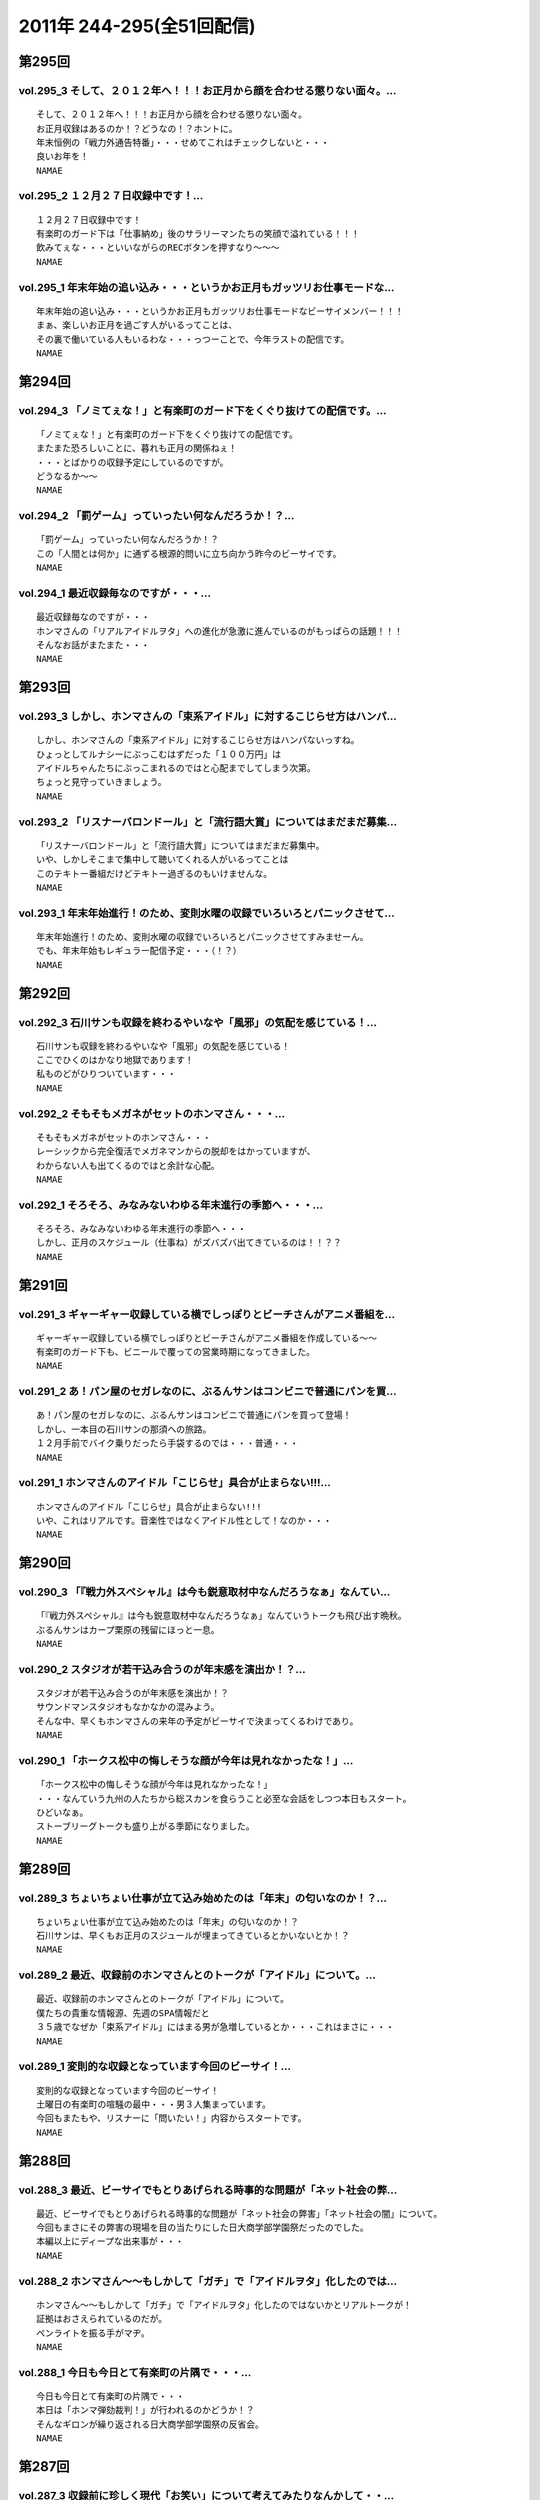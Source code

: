 ===========================
2011年 244-295(全51回配信)
===========================

第295回
========

vol.295_3 そして、２０１２年へ！！！お正月から顔を合わせる懲りない面々。...
---------------------------------------------------------------------------

::

   そして、２０１２年へ！！！お正月から顔を合わせる懲りない面々。
   お正月収録はあるのか！？どうなの！？ホントに。
   年末恒例の「戦力外通告特番」・・・せめてこれはチェックしないと・・・
   良いお年を！
   NAMAE

vol.295_2 １２月２７日収録中です！...
-------------------------------------

::

   １２月２７日収録中です！
   有楽町のガード下は「仕事納め」後のサラリーマンたちの笑顔で溢れている！！！
   飲みてぇな・・・といいながらのRECボタンを押すなり～～～
   NAMAE

vol.295_1 年末年始の追い込み・・・というかお正月もガッツリお仕事モードな...
---------------------------------------------------------------------------

::

   年末年始の追い込み・・・というかお正月もガッツリお仕事モードなビーサイメンバー！！！
   まぁ、楽しいお正月を過ごす人がいるってことは、
   その裏で働いている人もいるわな・・・っつーことで、今年ラストの配信です。
   NAMAE

第294回
========

vol.294_3 「ノミてぇな！」と有楽町のガード下をくぐり抜けての配信です。...
-------------------------------------------------------------------------

::

   「ノミてぇな！」と有楽町のガード下をくぐり抜けての配信です。
   またまた恐ろしいことに、暮れも正月の関係ねぇ！
   ・・・とばかりの収録予定にしているのですが。
   どうなるか～～
   NAMAE

vol.294_2 「罰ゲーム」っていったい何なんだろうか！？...
-------------------------------------------------------

::

   「罰ゲーム」っていったい何なんだろうか！？
   この「人間とは何か」に通ずる根源的問いに立ち向かう昨今のビーサイです。
   NAMAE

vol.294_1 最近収録毎なのですが・・・...
---------------------------------------

::

   最近収録毎なのですが・・・
   ホンマさんの「リアルアイドルヲタ」への進化が急激に進んでいるのがもっぱらの話題！！！
   そんなお話がまたまた・・・
   NAMAE

第293回
========

vol.293_3 しかし、ホンマさんの「束系アイドル」に対するこじらせ方はハンパ...
---------------------------------------------------------------------------

::

   しかし、ホンマさんの「束系アイドル」に対するこじらせ方はハンパないっすね。
   ひょっとしてルナシーにぶっこむはずだった「１００万円」は
   アイドルちゃんたちにぶっこまれるのではと心配までしてしまう次第。
   ちょっと見守っていきましょう。
   NAMAE

vol.293_2 「リスナーバロンドール」と「流行語大賞」についてはまだまだ募集...
---------------------------------------------------------------------------

::

   「リスナーバロンドール」と「流行語大賞」についてはまだまだ募集中。
   いや、しかしそこまで集中して聴いてくれる人がいるってことは
   このテキトー番組だけどテキトー過ぎるのもいけませんな。
   NAMAE

vol.293_1 年末年始進行！のため、変則水曜の収録でいろいろとパニックさせて...
---------------------------------------------------------------------------

::

   年末年始進行！のため、変則水曜の収録でいろいろとパニックさせてすみませーん。
   でも、年末年始もレギュラー配信予定・・・（！？）
   NAMAE

第292回
========

vol.292_3 石川サンも収録を終わるやいなや「風邪」の気配を感じている！...
-----------------------------------------------------------------------

::

   石川サンも収録を終わるやいなや「風邪」の気配を感じている！
   ここでひくのはかなり地獄であります！
   私ものどがひりついています・・・
   NAMAE

vol.292_2 そもそもメガネがセットのホンマさん・・・...
-----------------------------------------------------

::

   そもそもメガネがセットのホンマさん・・・
   レーシックから完全復活でメガネマンからの脱却をはかっていますが、
   わからない人も出てくるのではと余計な心配。
   NAMAE

vol.292_1 そろそろ、みなみないわゆる年末進行の季節へ・・・...
-------------------------------------------------------------

::

   そろそろ、みなみないわゆる年末進行の季節へ・・・
   しかし、正月のスケジュール（仕事ね）がズバズバ出てきているのは！！？？
   NAMAE

第291回
========

vol.291_3 ギャーギャー収録している横でしっぽりとビーチさんがアニメ番組を...
---------------------------------------------------------------------------

::

   ギャーギャー収録している横でしっぽりとビーチさんがアニメ番組を作成している～～
   有楽町のガード下も、ビニールで覆っての営業時期になってきました。
   NAMAE

vol.291_2 あ！パン屋のセガレなのに、ぶるんサンはコンビニで普通にパンを買...
---------------------------------------------------------------------------

::

   あ！パン屋のセガレなのに、ぶるんサンはコンビニで普通にパンを買って登場！
   しかし、一本目の石川サンの那須への旅路。
   １２月手前でバイク乗りだったら手袋するのでは・・・普通・・・
   NAMAE

vol.291_1 ホンマさんのアイドル「こじらせ」具合が止まらない!!!...
-------------------------------------------------------------------

::

   ホンマさんのアイドル「こじらせ」具合が止まらない!!!
   いや、これはリアルです。音楽性ではなくアイドル性として！なのか・・・
   NAMAE

第290回
========

vol.290_3 「『戦力外スペシャル』は今も鋭意取材中なんだろうなぁ」なんてい...
---------------------------------------------------------------------------

::

   「『戦力外スペシャル』は今も鋭意取材中なんだろうなぁ」なんていうトークも飛び出す晩秋。
   ぶるんサンはカープ栗原の残留にほっと一息。
   NAMAE

vol.290_2 スタジオが若干込み合うのが年末感を演出か！？...
---------------------------------------------------------

::

   スタジオが若干込み合うのが年末感を演出か！？
   サウンドマンスタジオもなかなかの混みよう。
   そんな中、早くもホンマさんの来年の予定がビーサイで決まってくるわけであり。
   NAMAE

vol.290_1 「ホークス松中の悔しそうな顔が今年は見れなかったな！」...
-------------------------------------------------------------------

::

   「ホークス松中の悔しそうな顔が今年は見れなかったな！」
   ・・・なんていう九州の人たちから総スカンを食らうこと必至な会話をしつつ本日もスタート。
   ひどいなぁ。
   ストーブリーグトークも盛り上がる季節になりました。
   NAMAE

第289回
========

vol.289_3 ちょいちょい仕事が立て込み始めたのは「年末」の匂いなのか！？...
-------------------------------------------------------------------------

::

   ちょいちょい仕事が立て込み始めたのは「年末」の匂いなのか！？
   石川サンは、早くもお正月のスジュールが埋まってきているとかいないとか！？
   NAMAE

vol.289_2 最近、収録前のホンマさんとのトークが「アイドル」について。...
-----------------------------------------------------------------------

::

   最近、収録前のホンマさんとのトークが「アイドル」について。
   僕たちの貴重な情報源、先週のSPA情報だと
   ３５歳でなぜか「束系アイドル」にはまる男が急増しているとか・・・これはまさに・・・
   NAMAE

vol.289_1 変則的な収録となっています今回のビーサイ！...
-------------------------------------------------------

::

   変則的な収録となっています今回のビーサイ！
   土曜日の有楽町の喧騒の最中・・・男３人集まっています。
   今回もまたもや、リスナーに「問いたい！」内容からスタートです。
   NAMAE

第288回
========

vol.288_3 最近、ビーサイでもとりあげられる時事的な問題が「ネット社会の弊...
---------------------------------------------------------------------------

::

   最近、ビーサイでもとりあげられる時事的な問題が「ネット社会の弊害」「ネット社会の闇」について。
   今回もまさにその弊害の現場を目の当たりにした日大商学部学園祭だったのでした。
   本編以上にディープな出来事が・・・ 
   NAMAE

vol.288_2 ホンマさん～～もしかして「ガチ」で「アイドルヲタ」化したのでは...
---------------------------------------------------------------------------

::

   ホンマさん～～もしかして「ガチ」で「アイドルヲタ」化したのではないかとリアルトークが！
   証拠はおさえられているのだが。
   ペンライトを振る手がマヂ。 
   NAMAE

vol.288_1 今日も今日とて有楽町の片隅で・・・...
-----------------------------------------------

::

   今日も今日とて有楽町の片隅で・・・
   本日は「ホンマ弾劾裁判！」が行われるのかどうか！？
   そんなギロンが繰り返される日大商学部学園祭の反省会。 
   NAMAE

第287回
========

vol.287_3 収録前に珍しく現代「お笑い」について考えてみたりなんかして・・...
---------------------------------------------------------------------------

::

   収録前に珍しく現代「お笑い」について考えてみたりなんかして・・・
   キーワードは、「アラフォー芸人！残された鉱脈」でした。
   なんのこっちゃ～～～
   NAMAE

vol.287_2 やせてはいるが、高カロリーな菓子パンを常食とするホンマさんの食...
---------------------------------------------------------------------------

::

   やせてはいるが、高カロリーな菓子パンを常食とするホンマさんの食生活。
   水と牛乳を交互に飲みながら収録が進行している～～～
   なぞの食生活である。
   NAMAE

vol.287_1 広島カープ！明治の野村をドラ一で獲得できてごきげんかと思いきや...
---------------------------------------------------------------------------

::

   広島カープ！明治の野村をドラ一で獲得できてごきげんかと思いきや、
   寒暖差にがっつり負けて風邪気味のぶるんサンが登場・・・
   みなさまご自愛ください・・・
   NAMAE

第286回
========

vol.286_3 時折！？差し入れられる、ぶるん家のパン。...
-----------------------------------------------------

::

   時折！？差し入れられる、ぶるん家のパン。
   本日も、「カツだとおもったら白身だった！パン」など美味しくいただきました。
   ツナパンも美味でした。三田の「クロワッサン」情報が入手できるのはビーサイだけだぞ～～
   NAMAE

vol.286_2 「アイツ、酒グセが悪いんだよ。」といった悪評伝説。...
---------------------------------------------------------------

::

   「アイツ、酒グセが悪いんだよ。」といった悪評伝説。
   そしてそれがまた伝説を呼び・・・しかし、腕に覚えがある人は基本的にファイティングポーズをとったら駄目です！！！
   記憶もなくすのも・・・駄目！！！
   NAMAE

vol.286_1 有楽町界隈の未明に繰り返される悲喜劇。まさかの惨事が引き起こっ...
---------------------------------------------------------------------------

::

   有楽町界隈の未明に繰り返される悲喜劇。まさかの惨事が引き起こってしまったようだ！
   「石川VS大坪」
   大坪クンとはサウンドマン所属のミキサー。新婚。先週、ハネムーンから帰ってきたばかりだ。
   そんな彼に容赦ない～～
   NAMAE

第285回
========

vol.285_3 「松中ってクライマックスの時になると顔が暗いイメージだよねっっ...
---------------------------------------------------------------------------

::

   「松中ってクライマックスの時になると顔が暗いイメージだよねっっ！」
   ・・・といった野球談義でもひとしきり盛り上がるスタジオ。
   収録終了とともに、中日がリーグ制覇。西武がクライマックス出場らしいですな。
   オリックスは・・・
   NAMAE

vol.285_2 「ナク」くんの打ち合わせ姿をみかけました・・・...
-----------------------------------------------------------

::

   「ナク」くんの打ち合わせ姿をみかけました・・・
   大体がアシスタントをつとめる女の子の優秀さが目立ってしまう学園祭イベント～～。
   職人男子諸君の奮起に期待だ！
   NAMAE

vol.285_1 ホンマさんのトンでもブログにもあった「女王蜂」についてのトーク...
---------------------------------------------------------------------------

::

   ホンマさんのトンでもブログにもあった「女王蜂」についてのトークについて
   ザ・ビーチさんとひとしきり盛り上がったのちに収録に突入。
   セリーグの中日優勝の裏で・・・
   NAMAE

第284回
========

vol.284_3 八王子集合へは遅刻したお三方ですが、本日の収録は時間厳守で集ま...
---------------------------------------------------------------------------

::

   八王子集合へは遅刻したお三方ですが、本日の収録は時間厳守で集まった三人。
   「仕事無」Tシャツをはおったリスナーも学園祭に来てくれたようですが・・・
   そういえば、NAMAEもいただいた「仕事無」Tシャツ。まだ袖を通していないなぁ。NAMAE

vol.284_2 普通、リスナーには感謝を忘れないものだが・・・...
-----------------------------------------------------------

::

   普通、リスナーには感謝を忘れないものだが・・・
   メールや、そしてイベントで挨拶をしてくれたリスナーへの罵倒！そして嘲笑！辱めっ！
   ・・・覚悟してのぞんでほしい番組ですな。
   NAMAE

vol.284_1 ひさ～～～しぶりの「学園祭」！...
-------------------------------------------

::

   ひさ～～～しぶりの「学園祭」！
   キャンパスライフに憧れを禁じえないオーバー３０たちがほえまくります。
   しかし、ホンマさんは・・・
   NAMAE

第283回
========

vol.283_3 しゃべり手の誕生日にはサプライズのケーキをっ！といつも心の中で...
---------------------------------------------------------------------------

::

   しゃべり手の誕生日にはサプライズのケーキをっ！といつも心の中では誓っているものの
   いつの間にか皆々さん年を重ねているビーサイ。
   いつか・・・
   NAMAE

vol.283_2 週末は『八王子』！久しぶりの「学園祭」でございます。...
-----------------------------------------------------------------

::

   週末は『八王子』！久しぶりの「学園祭」でございます。
   詳しくは、お知らせをチェックです。
   ぶるんサン・・・スタジオ来るなり「おれ話すことねぇ～～よぉ～～」と発言。
   どうなることやらデス。
   NAMAE

vol.283_1 ローカルDJ！トーク！...
-----------------------------------

::

   ローカルDJ！トーク！
   あなたの街の小粋なトークでころがしている素敵なレディオDJについてのまたしても熱いお話。
   でも、あくまでも「リスペクト」前提でのお話ですからね。
   NAMAE

第282回
========

vol.282_3 結婚式の構成のコツ！？は「嫁の友人たち」をターゲットで！構成す...
---------------------------------------------------------------------------

::

   結婚式の構成のコツ！？は「嫁の友人たち」をターゲットで！構成するこったな！
   ・・・と未婚男子たちのなぞの会話。
   正解！だけど、なんだかなぁ。
   NAMAE

vol.282_2 ホンマさんが、ノートPCをひざの上にのせて収録という「集中力に...
---------------------------------------------------------------------------

::

   ホンマさんが、ノートPCをひざの上にのせて収録という「集中力に欠いた」ビーサイ・・・
   サッカーだったら退場ものなのですが、
   それでもなんとか聞けちゃうホンマ節っていったい～～
   NAMAE

vol.282_1 「金色のライオン」と聞いてピンとキタあなたはなかなかの桜島通で...
---------------------------------------------------------------------------

::

   「金色のライオン」と聞いてピンとキタあなたはなかなかの桜島通です。
   そして、久々にスタジオを飛び出す！ビーサイメンバーの秋なのですが～～～
   NAMAE

第281回
========

vol.281_3 やはり今一番熱いのは「地方のFMDJ」たちであることは...
-------------------------------------------------------------------

::

   やはり今一番熱いのは「地方のFMDJ」たちであることは
   このポッドキャストをお聴きの方々なら周知の事実！
   収録後もその「地方のFMDJ」についての話は
   ノンストップジェットコースター状態でした～～～
   NAMAE

vol.281_2 ホンマさん・・・まさかの「お●●こ」発言！！...
---------------------------------------------------------

::

   ホンマさん・・・まさかの「お●●こ」発言！！
   しかも、公道・・・で・・・
   東名高速で止まらなかったらしいです。
   NAMAE

vol.281_1 今年で三回目！の風物詩！？滋賀への軽自動車の旅～～～...
-----------------------------------------------------------------

::

   今年で三回目！の風物詩！？滋賀への軽自動車の旅～～～
   なんでも現場で「靴」を購入するほど！？の大雨にも遭遇したとかしないとか。
   NAMAE

第280回
========

vol.280_3 終了後は、ピチオに「東京うまいもん指南」！・・・といいつつ、...
-------------------------------------------------------------------------

::

   終了後は、ピチオに「東京うまいもん指南」！・・・といいつつ、
   ぶるんサンのお膝元『三田』にある「ラーメン二郎」について
   熱く語るだけなのであったが。
   NAMAE

vol.280_2 おっ！かなりの遠方からのゲストが登場します！...
---------------------------------------------------------

::

   おっ！かなりの遠方からのゲストが登場します！
   そして、マイクを前にしての恒例の！？辱めの行為も公然と行われます。
   NAMAE

vol.280_1 今年も滋賀県が・・・琵琶湖が・・・...
-----------------------------------------------

::

   今年も滋賀県が・・・琵琶湖が・・・
   ビーサイメンバーはまたもや『軽自動車』で向かうそうです！！！
   NAMAE

第279回
========

vol.279_3 ホンマさんの「土下座事件」。...
-----------------------------------------

::

   ホンマさんの「土下座事件」。
   もはや１０年前のことですが未だに鉄板ネタとして語り継がれるとは・・・
   生放送スタジオの前で「土下座」とは・・・
   その鉄板ネタの真実はイベントでまたまた語られるのでしょうか。
   NAMAE

vol.279_2 不覚にも！？ホンマさんと「藤子F不二雄」ミュージアムについて語...
---------------------------------------------------------------------------

::

   不覚にも！？ホンマさんと「藤子F不二雄」ミュージアムについて語り合ってしまう。
   登戸にあるらしい。
   いやぜひとも行ってみたい！ジブリのやつより興味津々。
   NAMAE

vol.279_1 お久しぶりの全員集合状態レギュラー。...
-------------------------------------------------

::

   お久しぶりの全員集合状態レギュラー。
   しかし、オープニングの石川サンのトーク・・・
   「しょーもない」具合としては史上まれにみるどうしようもない具合です～
   NAMAE

第278回
========

vol.278_3 今回は、被災地ツーリングトークで終了となりますが、...
---------------------------------------------------------------

::

   今回は、被災地ツーリングトークで終了となりますが、
   次回以降からは、もちろんいつもの「しょーもない」トークと素敵なネタで飾る配信となります。
   オタノシミニ・・・ STAND UP JAPAN！
   NAMAE

vol.278_2 バイク旅となった石川サン。...
---------------------------------------

::

   バイク旅となった石川サン。
   ライダーじゃないのでわからないのですが、バイクのエンジン熱で足が重度の火傷状態に！
   バイクに乗るのは気合が必要ですね。
   NAMAE

vol.278_1 スペシャルな配信になるのですが、...
---------------------------------------------

::

   スペシャルな配信になるのですが、
   なんと多忙を極める！？ホンマさんがすぐさまいなくなるパターン！！！
   といいつつ、石川サンのトークがとまりません。
   NAMAE

第277回
========

vol.277_3 ぶるん氏「スマートフォン」に興味津々！！...
-----------------------------------------------------

::

   ぶるん氏「スマートフォン」に興味津々！！
   買い替えの噂も、石川サンは未だ興味持たず～～。
   いやしかし、いつかフリートークで「やっぱスマホだわぁ～～」トークが展開されそう！
   NAMAE

vol.277_2 石川サン、バイクが修理から戻ってきてまたもやバイクライフがスタ...
---------------------------------------------------------------------------

::

   石川サン、バイクが修理から戻ってきてまたもやバイクライフがスタート。
   ケガだけは気をつけてもらいたいものですが・・・
   NAMAE

vol.277_1 ホンマさん本日は、早めのスタジオ入りで...
---------------------------------------------------

::

   ホンマさん本日は、早めのスタジオ入りで
   ADビーチ氏と『少女時代』についての魅力についてキモキモトーク。
   これってどんなもんだろう・・・
   NAMAE

第276回
========

vol.276_3 「ナマエさんはお盆休みとれたの？」byぶるん...
---------------------------------------------------------

::

   「ナマエさんはお盆休みとれたの？」byぶるん
   なんでもぶるんサンは、またまたプロ野球観戦に行っていたりするとか。
   ウラヤマシイ。
   NAMAE

vol.276_2 「今年の高校野球は特に面白いよな！」by石川・・・...
---------------------------------------------------------------

::

   「今年の高校野球は特に面白いよな！」by石川・・・
   いやそのセリフ、毎年聞いているような・・・
   そんな熱闘スタジオ。
   NAMAE

vol.276_1 猛暑のマンゴースタジオから、ぶるんサンの扇子の音と共に配信中！...
---------------------------------------------------------------------------

::

   猛暑のマンゴースタジオから、ぶるんサンの扇子の音と共に配信中！
   石川さんの愛車のバイクが復活したとか・・・
   この暑さで大変だとは思いますが。
   NAMAE

第275回
========

vol.275_3 皆さん「スーパーマーケット」行きます？？...
-----------------------------------------------------

::

   皆さん「スーパーマーケット」行きます？？
   ビーサイゆかりのアノおっさんが・・・
   全国展開されているあのスーパーでちらほら怪しい姿を見せているという噂が・・・。
   情報待ってます。
   NAMAE

vol.275_2 休憩中の「オフィスグリコ」（グリコがオフィスで買えるお菓子を置...
---------------------------------------------------------------------------

::

   休憩中の「オフィスグリコ」（グリコがオフィスで買えるお菓子を置き薬的にやっているやつ。）
   ビーサイメンバーのアイス消費量は半端ありません。
   NAMAE

vol.275_1 猛暑の夜。猛暑のスタジオで男３人が恒例の汗だらけ収録を実施中。...
---------------------------------------------------------------------------

::

   猛暑の夜。猛暑のスタジオで男３人が恒例の汗だらけ収録を実施中。
   次第に暑くなっていくのはビルだからこそ。
   １９時を過ぎると「空調」が切れるのです！！！
   NAMAE

第274回
========

vol.274_3 収録スタジオのすぐそばの居酒屋に「火曜日はマグロ解体ショー！」...
---------------------------------------------------------------------------

::

   収録スタジオのすぐそばの居酒屋に「火曜日はマグロ解体ショー！」の熱いのぼりが！
   いつかいつかとはや数年。
   そしてレギュラー収録デーが火曜。
   なんとか解体ショーに間に合う時間に行ってみたい。
   NAMAE

vol.274_2 ぶるんさん、今シーズン・・・久しぶりのカープ戦観戦はけっこう混...
---------------------------------------------------------------------------

::

   ぶるんさん、今シーズン・・・久しぶりのカープ戦観戦はけっこう混んでいるようです。
   神宮でビールいいですね～～
   NAMAE

vol.274_1 「言葉では言い表せない」を連発のホンマさんに喝！...
-------------------------------------------------------------

::

   「言葉では言い表せない」を連発のホンマさんに喝！
   週末はCOMPLEXの東京ドームライブへ行った石川＆ホンマ。評価はブログで！
   NAMAE

第273回
========

vol.273_3 土曜日は「COMPLEX」のライヴに足を運ぶというホンマ＆石川...
---------------------------------------------------------------------------

::

   土曜日は「COMPLEX」のライヴに足を運ぶというホンマ＆石川サン。
   生ビーマイベイベーな次回配信となるのでしょうか・・・
   NAMAE

vol.273_2 毎度、たくさんのメールで構成されているビーサイ。...
-------------------------------------------------------------

::

   毎度、たくさんのメールで構成されているビーサイ。
   こりゃ、インクジェットだと相当時間かかるな・・・
   そんな分量が毎回になっております。
   NAMAE

vol.273_1 前配信は「荒れ模様」だったビーサイ・・・...
-----------------------------------------------------

::

   前配信は「荒れ模様」だったビーサイ・・・
   今回も後半はまたもや「荒れ模様」が一部再燃。
   ホンマさんも意外と～～
   NAMAE

第272回
========

vol.272_3 ホンマさん多忙につき本日も途中退散。...
-------------------------------------------------

::

   ホンマさん多忙につき本日も途中退散。
   ぶるんサンと石川サンの組み合わせもなんだか板についてきてしまっているのか！？！？
   NAMAE

vol.272_2 反響多数のリスナー婚事情。...
---------------------------------------

::

   反響多数のリスナー婚事情。
   独身男たちの「叫び」が有楽町に響き渡ります。
   たしかに、ワイセツな単語を叫びすぎですな。編集はしません・・・よっ！
   NAMAE

vol.272_1 なでしこジャパン凱旋帰国に沸く千代田区にて蒸し蒸しと収録・・・...
---------------------------------------------------------------------------

::

   なでしこジャパン凱旋帰国に沸く千代田区にて蒸し蒸しと収録・・・
   マイクのある部屋の空調は相変わらずききませんねぇ。
   NAMAE

第271回
========

vol.271_3 なんでもスタジオのあるビルも午後６時から全館いっせいに空調が切...
---------------------------------------------------------------------------

::

   なんでもスタジオのあるビルも午後６時から全館いっせいに空調が切れるらしい！
   フロア全体に、それ以降いれるとなると別料金？という噂も。
   毎年だが暑いわけです。副調整室は快適なんですが。
   NAMAE

vol.271_2 衝撃・・・！？のメール読みからスタート。...
-----------------------------------------------------

::

   衝撃・・・！？のメール読みからスタート。
   例によって言いたい放題です。はたして、何がぶちまかれるのやら～～
   NAMAE

vol.271_1 あれ！？このオープニングパターンは・・・...
-----------------------------------------------------

::

   あれ！？このオープニングパターンは・・・
   ちょっとしたムチャぶりっ！からスタートです。
   NAMAE

第270回
========

vol.270_3 ホンマさん脅威のトイレ休憩に！収録中断！...
-----------------------------------------------------

::

   ホンマさん脅威のトイレ休憩に！収録中断！
   たしかに３０半ばにして、アイスキャンデーでお腹をゆるくするというのは・・・
   「かわいく」はないな。
   NAMAE

vol.270_2 ホンマさんのブログで評価が曖昧でした映画「スーパー８」をNAM...
---------------------------------------------------------------------------

::

   ホンマさんのブログで評価が曖昧でした映画「スーパー８」をNAMAEは見ましたが・・・
   ホンマさん、本当に中身４０分以上は睡眠になっていて映画について語れず。
   なんなんだろう。もったいないな。
   NAMAE

vol.270_1 例によってホンマさん「５分遅刻します」のち「２０分遅れで登場！...
---------------------------------------------------------------------------

::

   例によってホンマさん「５分遅刻します」のち「２０分遅れで登場！」の巻。
   そののちいろいろとありまして・・・
   NAMAE

第269回
========

vol.269_3 初心者リスナーからも「ゲス」扱いのビーサイ！...
---------------------------------------------------------

::

   初心者リスナーからも「ゲス」扱いのビーサイ！
   この回の冒頭部分も相当「ゲス」でございます。
   いや、開始当初から「ゲス」といつも言っていますね。
   NAMAE

vol.269_2 ホンマさんちの高額品！？の絵画が気になる！...
-------------------------------------------------------

::

   ホンマさんちの高額品！？の絵画が気になる！
   実在しているのか！？
   鑑定してみたいですね～～
   NAMAE

vol.269_1 節電の夏！・・・いや毎夏が暑いのがサウンドマンマンゴースタジオ...
---------------------------------------------------------------------------

::

   節電の夏！・・・いや毎夏が暑いのがサウンドマンマンゴースタジオの宿命。
   本日も、ぶるんさん「暑い!暑い!」と連発しながら登場。
   NAMAE

第268回
========

vol.268_3 多忙なホンマさんは、なにやら別スタジオへと・・・...
-------------------------------------------------------------

::

   多忙なホンマさんは、なにやら別スタジオへと・・・
   終了後、ビルの外は有楽町のガード下！
   めちゃくちゃ混み合っている！
   NAMAE

vol.268_2 収録前にホンマさんと少女時代トーーク！...
---------------------------------------------------

::

   収録前にホンマさんと少女時代トーーク！
   何気に、クルマ等のBGMとしてたしなんでしまっているNAMAEです。
   韓国パワー＆クリエイティブにSHOXX！？
   NAMAE

vol.268_1 「ムカつきたい・・・」...
-----------------------------------

::

   「ムカつきたい・・・」
   いやいや、普通「ムカつき」たくはないのですが。
   ネガティブ全開でスタートっ。
   NAMAE

第267回
========

vol.267_3 おそらく！ホンマ大先生によるライブ評論はサイケデリッキにて掲載...
---------------------------------------------------------------------------

::

   おそらく！ホンマ大先生によるライブ評論はサイケデリッキにて掲載されている・・・でしょうか！？
   やたらと「氷室」さんと「布袋」さんを間違えたことにマジ反省していました～～
   NAMAE

vol.267_2 最近は三田の普通のパン屋さん「クロワッサン」への参拝客も急増し...
---------------------------------------------------------------------------

::

   最近は三田の普通のパン屋さん「クロワッサン」への参拝客も急増している。
   そのため、差し入れのお菓子がたくさんスタジオに。ありがたい。
   収録中、ぶるんサンは容赦なくカントリーマームを食べています・・・
   NAMAE

vol.267_1 魂で聴いてくれ～～♪ ...
-----------------------------------

::

   魂で聴いてくれ～～♪ 
   にわか氷室ファン！？のホンマさんによるへっぽこライブ評論スペシャル！
   節電気味の東京ドームに野球じゃなくてあの人のライブへとメンバーが集合。
   NAMAE

第266回
========

vol.266_3 土曜は、ビーサイメンバー首をそろえて東京ドームへ。...
---------------------------------------------------------------

::

   土曜は、ビーサイメンバー首をそろえて東京ドームへ。
   はたして奇跡はおきるのでしょうか・・・
   石川サンは、アンコールが終わるまで「信じている」そうデス。
   NAMAE

vol.266_2 この間、広島カープは相当、点がとれていないらしい。...
---------------------------------------------------------------

::

   この間、広島カープは相当、点がとれていないらしい。
   ちなみに、この収録中のザックジャパンも点がとれませんでしたね。
   NAMAE

vol.266_1 氷室とボウイについてのよもやまトークから・・・...
-----------------------------------------------------------

::

   氷室とボウイについてのよもやまトークから・・・
   来週は特番の様相を呈するであろうことは間違いなし！？ですね。
   ホンマさんのへっぽこ音楽評論も楽しめそう。
   NAMAE

第265回
========

vol.265_3 ビーサイとて意外と「話せないコト」がたくさんあるのです～～。...
-------------------------------------------------------------------------

::

   ビーサイとて意外と「話せないコト」がたくさんあるのです～～。
   一応フィルターがそれなりにあるのがビーサイ。
   なんだか。あれ、石川サンがパソコンの電源アダプタをなくしたとかであたふたしている・・・
   NAMAE

vol.265_2 ユッケ騒動のさなかに、あえてユッケを食していた石川サンとフクダ...
---------------------------------------------------------------------------

::

   ユッケ騒動のさなかに、あえてユッケを食していた石川サンとフクダサン。
   といいつつ、肉体改造のためニクを食べるのは現在はひかえているらしく、
   ガード下のヤキトリを物欲しげに眺めているのでした。
   NAMAE

vol.265_1 なにやらBOOWY？の楽曲が聴ける東京ドームのチケットを物色す...
---------------------------------------------------------------------------

::

   なにやらBOOWY？の楽曲が聴ける東京ドームのチケットを物色する、ぶるんサン・ホンマサンが・・・
   あれ！？ホンマサンっ！そうだったの！？！？
   NAMAE

第264回
========

vol.264_3 ホンマ大先生は途中退席の３本目。...
---------------------------------------------

::

   ホンマ大先生は途中退席の３本目。
   なにやら浜松町で今をときめくアノ方とお仕事をしているとのこと～～
   うらやましい・・・のか！？
   NAMAE

vol.264_2 収録日は５月２４日（火曜）。...
-----------------------------------------

::

   収録日は５月２４日（火曜）。
   「第３回ＡＫＢ４８総選挙」がスタートしたわけであり。
   おっさんたちのＡＫＢ・・・そしてパーソナル分析。リスナーさんたちサスガです。
   NAMAE

vol.264_1 「ぼくたちの開幕」！！！...
-------------------------------------

::

   「ぼくたちの開幕」！！！
   まぶしい草野球の季節がやってきました。
   アノ芸能人たちの熱い戦いの模様はビーサイで！
   NAMAE

第263回
========

vol.263_3 今さらながら、初回からずーっと聴いている人っているのですねぇ。...
---------------------------------------------------------------------------

::

   今さらながら、初回からずーっと聴いている人っているのですねぇ。
   一本目で、５年分の配信が「約１４GB」とのことでしたが、
   実は元々の音声ファイルはもっと「重いので」それはかなりな分量なのでしょう・・・
   しゃべれどもしゃべれども・・・
   NAMAE

vol.263_2 AKB４８という、メジャーなものを、中堅どころのポッドキャスト...
---------------------------------------------------------------------------

::

   AKB４８という、メジャーなものを、中堅どころのポッドキャストの人たちがああだこうだと語る・・・
   なんなんだろうか・・・いやはや。
   NAMAE

vol.263_1 いつの間にやらのビーサイ５周年突入～～よくもまぁ、「休止」もな...
---------------------------------------------------------------------------

::

   いつの間にやらのビーサイ５周年突入～～よくもまぁ、「休止」もなくやっていますな。
   今週も、いつもどおりの収録・配信デス。
   NAMAE

第262回
========

vol.262_3 ホンマ大先生は、多忙のためこの配信では驚異の途中退席！...
-------------------------------------------------------------------

::

   ホンマ大先生は、多忙のためこの配信では驚異の途中退席！
   浜松町へと旅立っていきました。
   その後の、ぶるんサンの怒りのアフガンの様子はいわずもがな～～
   NAMAE

vol.262_2 石川サン、先週末は「肉」を食べて英気を養ったそうです。...
-------------------------------------------------------------------

::

   石川サン、先週末は「肉」を食べて英気を養ったそうです。
   体調が悪くて体力がなくなった時こそ「肉」！だそうです。あくまでも民間療法です。
   NAMAE

vol.262_1 大型連休も何事もなく終了のビーサイメンバー。...
---------------------------------------------------------

::

   大型連休も何事もなく終了のビーサイメンバー。
   スタジオには見慣れない食べ物が・・・
   NAMAEが食べたのは予想外の「フィッシュ」パンでビックリ。
   NAMAE

第261回
========

vol.261_3 罵り合いながらの３本目。...
-------------------------------------

::

   罵り合いながらの３本目。
   減灯気味の有楽町。となりを走る首都高もじんわりと暗い。
   ですが、ビーサイは相変わらずの馬鹿話全開です。
   NAMAE

vol.261_2 ひさしぶりに、野球の番組を一緒にやることになったぶるんサン・・...
---------------------------------------------------------------------------

::

   ひさしぶりに、野球の番組を一緒にやることになったぶるんサン・・・
   はたして楽しい番組ができたのでしょうか～～
   NAMAE

vol.261_1 ５月３日！黄金週間真っ只中に、オトコ三人が有楽町にじわりと登場...
---------------------------------------------------------------------------

::

   ５月３日！黄金週間真っ只中に、オトコ三人が有楽町にじわりと登場～～。
   そんな最中、帰省していた人間がひとり・・・
   NAMAE

第260回
========

vol.260_3 月曜の真昼間からの収録。...
-------------------------------------

::

   月曜の真昼間からの収録。
   GW前ということですが、次週もGWのハザマで収録予定。
   大型連休のウキウキ情報満載でお送りする予定です。
   NAMAE

vol.260_2 「広島カープ早くも五月病の噂」についてスタジオ入るまでマニアッ...
---------------------------------------------------------------------------

::

   「広島カープ早くも五月病の噂」についてスタジオ入るまでマニアックなトークを展開。
   ぶるんさん・・・今年はまだ一回も観戦に行っていないそうです～～～
   NAMAE

vol.260_1 ビーサイ「男の料理談義」スペシャル。...
-------------------------------------------------

::

   ビーサイ「男の料理談義」スペシャル。
   男子ご飯について話が盛り上がる中、ホンマさんの食生活・・・
   そしてそのサバイバル技術にスタジオの全員が唸った！！！
   NAMAE

第259回
========

vol.259_3 「LOST」のDVDを大量に所持して街へと消えていったホンマさ...
---------------------------------------------------------------------------

::

   「LOST」のDVDを大量に所持して街へと消えていったホンマさん・・・
   滞納が心配です。
   NAMAE

vol.259_2 昨晩はメールをサバく石川サンに「おっ！毎週のチャリティ作家です...
---------------------------------------------------------------------------

::

   昨晩はメールをサバく石川サンに「おっ！毎週のチャリティ作家ですか！？」の一言に
   「うっせぇえ！！」と一蹴～～。
   そんな2011年の春です。
   NAMAE

vol.259_1 4月19日（火）収録時点で、広島カープが首位！...
-----------------------------------------------------------

::

   4月19日（火）収録時点で、広島カープが首位！
   ということでぶるん氏ルンルン状態で収録に突入。
   マエケンが初勝利だったそうです。
   NAMAE

第258回
========

vol.258_3 番組途中に、横を走る首都高に都心としては珍しい暴走族の騒音が！...
---------------------------------------------------------------------------

::

   番組途中に、横を走る首都高に都心としては珍しい暴走族の騒音が！
   節電で真っ暗な首都高。節電気味で収録中です。
   NAMAE

vol.258_2 ACのCMは流れませんが・・・ぽぽぽぽーん。...
---------------------------------------------------------

::

   ACのCMは流れませんが・・・ぽぽぽぽーん。
   今日はやたらとホンマさんから。
   NAMAE

vol.258_1 球春到来！！！でありますが、いわゆる新番組開始の時期～～という...
---------------------------------------------------------------------------

::

   球春到来！！！でありますが、いわゆる新番組開始の時期～～ということもあって
   珍しく！？ホンマさんは、マジ仕事でちょい遅れての重役出勤です。
   NAMAE

第257回
========

vol.257_3 「STAND　UP! JAPAN」...
-----------------------------------------------

::

   「STAND　UP! JAPAN」
   こちらの活動についてはHPトップやホンマさんのブログから
   「何なの？」と思っているアナタはのぞいてみてくださいね。
   NAMAE

vol.257_2 ネタもビーサイならでは～～～気になるあのCMもこねくりまわして...
---------------------------------------------------------------------------

::

   ネタもビーサイならでは～～～気になるあのCMもこねくりまわしております。
   ホンマさんはちゃんと、フリップを目の前に差し出しておりますので。
   NAMAE

vol.257_1 「ダニ野郎！」このパターンのオープニングが一体何回目になるので...
---------------------------------------------------------------------------

::

   「ダニ野郎！」このパターンのオープニングが一体何回目になるのであろうか・・・
   先週末に行われたチャリティ番組の現場で何が・・・
   NAMAE

第256回
========

vol.256_3 収録終了後、久しぶりに有楽町に人々があふれていました。...
-------------------------------------------------------------------

::

   収録終了後、久しぶりに有楽町に人々があふれていました。
   パブリックビューイング！？見ていた模様・・・
   カズダンスは収録中だったわけです。
   NAMAE

vol.256_2 ここにきて、三田のパンや「クロワッサン」に大挙してリスナーが・...
---------------------------------------------------------------------------

::

   ここにきて、三田のパンや「クロワッサン」に大挙してリスナーが・・・
   牛乳不足の中、クリームパン作っているらしいです。
   NAMAE

vol.256_1 サッカーのチャリティマッチを横目に収録スタートなビーサイ。...
-----------------------------------------------------------------------

::

   サッカーのチャリティマッチを横目に収録スタートなビーサイ。
   我等が番組も、チャリティに参加することになりました。
   番組も手伝います！詳細はHPを細かくチェックしていて下さい！
   NAMAE

第255回
========

vol.255_3 来週あたりは東京も桜が咲きそうであります。...
-------------------------------------------------------

::

   来週あたりは東京も桜が咲きそうであります。
   春だし新たなる・・・と行きたいところですが
   ビーサイはそう簡単には変わりそうもありません～～
   NAMAE

vol.255_2 フツーにコーナーを今日もやります。...
-----------------------------------------------

::

   フツーにコーナーを今日もやります。
   いつも通りのくだらない会話。
   「中身ねぇなぁ」と思いながら聴いてくだされば本望です～
   NAMAE

vol.255_1 ３月２２日の収録です。...
-----------------------------------

::

   ３月２２日の収録です。
   余震が続く状態ですが、ビーサイには様々がメールがっ！
   まあ、お三方はいつも通りですよ。
   NAMAE

第254回
========

vol.254_3 とはいえこちらはビーサイ！！！いつものアノコーナーもやる！！！...
---------------------------------------------------------------------------

::

   とはいえこちらはビーサイ！！！いつものアノコーナーもやる！！！それもビーサイ！！！
   メール読まれる「ヨロコビ」を語った石川・ぶるん両氏。
   メール待ってますよ。
   NAMAE

vol.254_2 東北地方にも足を運んだことがことがあるビーサイメンバー。...
---------------------------------------------------------------------

::

   東北地方にも足を運んだことがことがあるビーサイメンバー。
   メールにもたくさんの東北リスナーからのメールをいただいております。
   NAMAE

vol.254_1 こちらは３月１５日（火）に収録しました。...
-----------------------------------------------------

::

   こちらは３月１５日（火）に収録しました。
   収録後、マンゴースタジオを出た直後に静岡でも大きな地震がまたおきました・・・そんな中ですが！！！
   ビーサイはレギュラー収録続行中です。
   いつものメンツがいつものスタジオからお届けします。
   NAMAE

第253回
========

vol.253_3 何っ!!!コレクティブストアがネット広告をどうやら出している模...
---------------------------------------------------------------------------

::

   何っ!!!コレクティブストアがネット広告をどうやら出している模様。
   こうしてサイトにアクセスしているあなたのPCに
   S2Nの広告が掲載される可能性があるという噂です。
   NAMAE

vol.253_2 ビーサイ収録後すぐに石川サンとホンマさんに仕事があるためサック...
---------------------------------------------------------------------------

::

   ビーサイ収録後すぐに石川サンとホンマさんに仕事があるためサックリと集合のメンバー。
   改編シーズンで一同、ぶるぶるもしていますが～～
   NAMAE

vol.253_1 急激な寒さ！！三寒四温～～で、ぶるんサン・・・週末は寝込んでい...
---------------------------------------------------------------------------

::

   急激な寒さ！！三寒四温～～で、ぶるんサン・・・週末は寝込んでいただようで鼻声。
   ついでに、スタジオのマイクもちょっとリニューアルでお聴き心地がいつもと違います。
   おわかりになります？？
   NAMAE

第252回
========

vol.252_3 ホンマさんのサイケ感覚に迫る昨今。...
-----------------------------------------------

::

   ホンマさんのサイケ感覚に迫る昨今。
   サイケデリック・・・シャカデリック・・・意味不明なのは確か。
   NAMAE

vol.252_2 S2Nのウィンドブレーカーが何気に使い勝手が良すぎるのでは！？...
---------------------------------------------------------------------------

::

   S2Nのウィンドブレーカーが何気に使い勝手が良すぎるのでは！？
   石川サンとスタート前にそんなお話。
   NAMAEもミドルウェアとしてこの時期大活躍中。着こんで銀座を闊歩しています。
   NAMAE

vol.252_1 すべてが真実を暴く、一流スポーツ新聞「東京スポーツ」片手に石川...
---------------------------------------------------------------------------

::

   すべてが真実を暴く、一流スポーツ新聞「東京スポーツ」片手に石川サンが登場!!!
   それを読み込むぶるんさん・・・カープの選手が取り上げられるだけでうれしいそうなんですが。
   NAMAE

第251回
========

vol.251_3 「ゆっこ」のプロファイリングに終始する第三部。...
-----------------------------------------------------------

::

   「ゆっこ」のプロファイリングに終始する第三部。
   架空のアイドルのコーナー的な、かつてのAMラジオでは王道といえる手法ですな。
   NAMAE

vol.251_2 ぶるんさんのプロ野球順位予想～～～...
-----------------------------------------------

::

   ぶるんさんのプロ野球順位予想～～～
   愛する広島カープは！？との問いに「５位だね・・・」とあっさりと分析。
   野茂氏は「優勝」予想とのことだが。
   ※配信内容に一部雑音が混じりますが、お話を優先して生かしております。
   NAMAE

vol.251_1 石川サンも実はこんなお仕事していた話からスタート。...
---------------------------------------------------------------

::

   石川サンも実はこんなお仕事していた話からスタート。
   ホンマさん・・・イベントも終わり、新曲は作成しているのか？との質問に
   「構想だけはある。」と自信を見せていました。
   NAMAE

第250回
========

vol.250_4 脅威の４本目に突入～～...
-----------------------------------

::

   脅威の４本目に突入～～
   そうそう！コレクティブストアで、追加の「ウィンブレ」とかもあったりするのでゼヒとも覗いてみてほしい！
   NAMAEはプロトタイプを手にしているが冬場のアンダーとしても結構活躍してくれている！！
   NAMAE

vol.250_3 ぶるん「おれベースむいてねぇわ！」...
-----------------------------------------------

::

   ぶるん「おれベースむいてねぇわ！」
   石川　「おれボーカルむいてねぇわ！」
   ・・・スタジオに入ってくるなり早くも決断を下す２人！
   NAMAE

vol.250_2 「くっだらねぇ～～～イベント！？」...
-----------------------------------------------

::

   「くっだらねぇ～～～イベント！？」
   否！
   「くっだらねぇ～～～打ち上げ！！」も開催された２０１１年２月１１日・・・
   NAMAE

vol.250_1 下北沢の盛り上がり冷めやらず・・・今回は、おひさしぶりの４本ア...
---------------------------------------------------------------------------

::

   下北沢の盛り上がり冷めやらず・・・今回は、おひさしぶりの４本アップ！となっています～～
   もちろん、下北沢REGでのイベントの模様も、バンバンアップされていきますのでゼヒゼヒ。
   来られなかったキミもあの日を体感してほしいものです。
   NAMAE

第249回
========

vol.249_3 大訂正！イベントで販売するＳ２Ｎ缶バッジの価格は...
-------------------------------------------------------------

::

   大訂正！イベントで販売するＳ２Ｎ缶バッジの価格は
   １個２００円、３個で５００円が正解です！
   ０２１１、下北の夜はどうなっているのでしょうか。神のみぞ知る！！
   ホンマさんに悪寒が走っているのが気になりますが・・・
   次回配信は、イベントの模様も配信できちゃうかな！？
   NAMAE

vol.249_2 イベント間近！！...
-----------------------------

::

   イベント間近！！
   オサレタウン！！下北に負けずに来られる人は楽しんで欲しいものです。
   NAMAE

vol.249_1 ホンマさん・・・だんだんと体調悪そうにしていく・・・...
-----------------------------------------------------------------

::

   ホンマさん・・・だんだんと体調悪そうにしていく・・・
   いや、この番組の収録中はズンズンと体調が悪くなっていくことが多々あるような～～
   NAMAE

第248回
========

vol.248_3 下北沢にスタッフ一同集まって打ち合わせなんぞに行って来てみたわ...
---------------------------------------------------------------------------

::

   下北沢にスタッフ一同集まって打ち合わせなんぞに行って来てみたわけですが、
   予想以上の「コンパクトさ」～～～今回はお客さんとの距離近っ！！！といったところです。
   来れない人も、配信できる部分は例によってする予定っすよ～
   NAMAE

vol.248_2 ぶるんさん待ちの間は、『ビーサイ』メンバーお得意の...
---------------------------------------------------------------

::

   ぶるんさん待ちの間は、『ビーサイ』メンバーお得意の
   「テリー伊藤論」についての激論が・・・（OA・配信不可の内容）
   そこに何かの原点があるわけですね。
   NAMAE

vol.248_1 結論が長いアミーゴ話から・・・アミーゴ・・・NAMAEも初めて...
---------------------------------------------------------------------------

::

   結論が長いアミーゴ話から・・・アミーゴ・・・NAMAEも初めてその姿を拝見したときに
   「石川サン…カワイ過ぎて若干緊張を覚えるのですが…」と言ったところ
   「実わ、俺もそうだったよ～～」と言っていました。真実。
   NAMAE

第247回
========

vol.247_3 ホンマさんもそそくさと、曲の調整のために帰宅。...
-----------------------------------------------------------

::

   ホンマさんもそそくさと、曲の調整のために帰宅。
   マヂモードで楽器と立ち向かっているようです。
   チケット完売！それはそれでハイプレッシャーに！？
   NAMAE

vol.247_2 急募！...
-------------------

::

   急募！
   お化粧はさすがにできないらしいビーサイメンバー。
   下北沢に光臨してくれるメーキャッパーがほしいのです。まじで。
   NAMAE

vol.247_1 これは！とジャージ姿で現れるホンマさん。...
-----------------------------------------------------

::

   これは！とジャージ姿で現れるホンマさん。
   これはこれは、意外とアーティスト的なシャレオツなジャージですが・・・
   NAMAE

第246回
========

vol.246_3 この配信のころには、ライブまであと二週間余りとなっているはず！...
---------------------------------------------------------------------------

::

   この配信のころには、ライブまであと二週間余りとなっているはず！！
   有楽町をあとにした三人はまた練習に！？
   NAMAE

vol.246_2 まさかの「グッズデビュー」を果たしたＳ２Ｎ。...
---------------------------------------------------------

::

   まさかの「グッズデビュー」を果たしたＳ２Ｎ。
   そしてまた、ステキなグッズの原案が上がってきていますがこれがまた・・・。
   ナイスなジャージ生活を保証してくれそうな予感。
   NAMAE

vol.246_1 いつも以上の壊れっぷりでやってきた石川サン！！...
-----------------------------------------------------------

::

   いつも以上の壊れっぷりでやってきた石川サン！！
   ・・・といいつつバンド練習は佳境のようで
   ホンマさんへの態度もちょいと違う気が・・・
   NAMAE

第245回
========

vol.245_3 スタジオが異様に乾燥している・・・ぶるんさんもマスク装着で万全...
---------------------------------------------------------------------------

::

   スタジオが異様に乾燥している・・・ぶるんさんもマスク装着で万全の体制。
   ちょいちょい出てくる弊社のビーチさん曰く、
   ぶるんさんのメールの読み方は「輩っぽくて最高！！！」と
   珍しく今日は絶賛していました。
   NAMAE

vol.245_2 聖職である「教師」の方もアグレッシブにネタを書いてきてくれるビ...
---------------------------------------------------------------------------

::

   聖職である「教師」の方もアグレッシブにネタを書いてきてくれるビーサイ・・・
   生徒達に知られたらこりゃ大変です。
   NAMAE

vol.245_1 ソウルドアウト！！っなのか！？２月の下北は意外にもソウルドアウ...
---------------------------------------------------------------------------

::

   ソウルドアウト！！っなのか！？２月の下北は意外にもソウルドアウト・・・
   結構遠くから来てくれる人もいるみたいです。ありがたい。
   NAMAE

第244回
========

vol.244_3 「合宿」は打たなかったお三方。...
-------------------------------------------

::

   「合宿」は打たなかったお三方。
   年明け早々、練習に出かけていきましたよ。デンデケデケデケ♪
   NAMAE

vol.244_2 伝説・・・になるであろう！？ビーサイライブチケットは販売中です...
---------------------------------------------------------------------------

::

   伝説・・・になるであろう！？ビーサイライブチケットは販売中です。
   （１月４日現在）売り切れ必至と言いたいところですがどうなのでしょうか。
   楽しみです。
   NAMAE

vol.244_1 ホンマさんは年末年始のせわしさに撃沈気味。だるそうに登場。...
-----------------------------------------------------------------------

::

   ホンマさんは年末年始のせわしさに撃沈気味。だるそうに登場。
   三が日明けもビーサイ勢揃い。といいつつ、石川サンと生江はライブを見に行った帰りに食事をする・・・
   元日の渋谷は閑散としており「牛角」に行ったのでした。
   NAMAE

